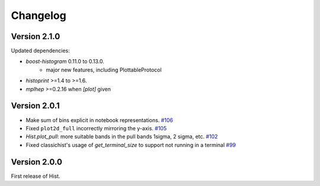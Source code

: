 Changelog
====================

Version 2.1.0
--------------------

Updated dependencies:

- `boost-histogram` 0.11.0 to 0.13.0.
    - major new features, including PlottableProtocol
- `histoprint` >=1.4 to >=1.6.
- `mplhep` >=0.2.16 when `[plot]` given


Version 2.0.1
--------------------

* Make sum of bins explicit in notebook representations.
  `#106 <https://github.com/scikit-hep/hist/pull/106>`_

* Fixed ``plot2d_full`` incorrectly mirroring the y-axis.
  `#105 <https://github.com/scikit-hep/hist/pull/105>`_

* `Hist.plot_pull`: more suitable bands in the pull bands 1sigma, 2 sigma, etc.
  `#102 <https://github.com/scikit-hep/hist/pull/102>`_

* Fixed classichist's usage of `get_terminal_size` to support not running in a terminal
  `#99 <https://github.com/scikit-hep/hist/pull/99>`_


Version 2.0.0
--------------------

First release of Hist.
